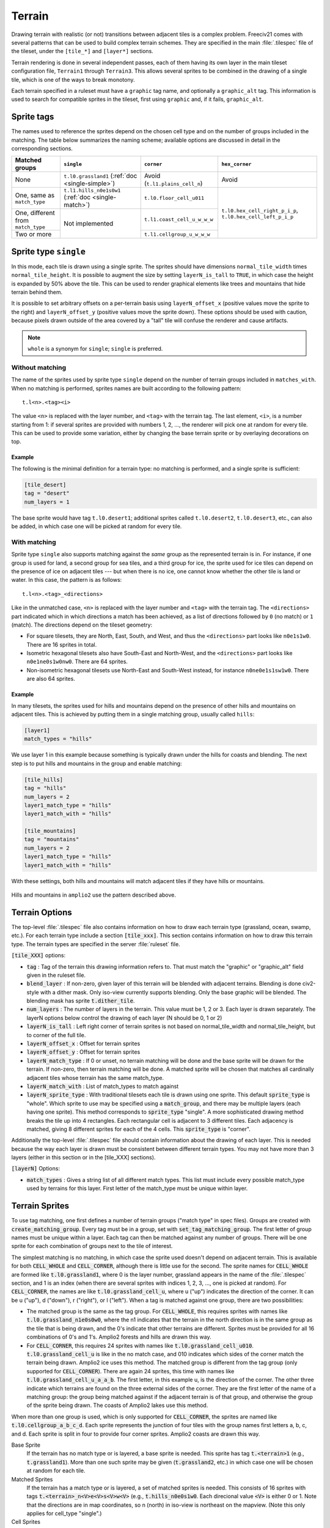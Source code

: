 Terrain
*******

Drawing terrain with realistic (or not) transitions between adjacent tiles is a complex problem. Freeciv21
comes with several patterns that can be used to build complex terrain schemes. They are specified in the
main :file:`.tilespec` file of the tileset, under the ``[tile_*]`` and ``[layer*]`` sections.

Terrain rendering is done in several independent passes, each of them having its own layer in the main
tileset configuration file, ``Terrain1`` through ``Terrain3``. This allows several sprites to be combined in
the drawing of a single tile, which is one of the ways to break monotony.

Each terrain specified in a ruleset must have a ``graphic`` tag name, and optionally a ``graphic_alt`` tag.
This information is used to search for compatible sprites in the tileset, first using ``graphic`` and, if
it fails, ``graphic_alt``.

Sprite tags
-----------

The names used to reference the sprites depend on the chosen cell type and on the number of groups included
in the matching. The table below summarizes the naming scheme; available options are discussed in detail in
the corresponding sections.

+--------------------------------+--------------------------------+--------------------------------+--------------------------------+
| Matched groups                 | ``single``                     | ``corner``                     | ``hex_corner``                 |
+================================+================================+================================+================================+
| None                           | ``t.l0.grassland1``            | Avoid (``t.l1.plains_cell_n``) | Avoid                          |
|                                | (:ref:`doc <single-simple>`)   |                                |                                |
+--------------------------------+--------------------------------+--------------------------------+--------------------------------+
| One, same as ``match_type``    | ``t.l1.hills_n0e1s0w1``        | ``t.l0.floor_cell_u011``       |                                |
|                                | (:ref:`doc <single-match>`)    |                                |                                |
+--------------------------------+--------------------------------+--------------------------------+                                +
| One, different from            | Not implemented                | ``t.l1.coast_cell_u_w_w_w``    | ``t.l0.hex_cell_right_p_i_p``, |
| ``match_type``                 |                                |                                | ``t.l0.hex_cell_left_p_i_p``   |
+--------------------------------+                                +--------------------------------+                                +
| Two or more                    |                                | ``t.l1.cellgroup_u_w_w_w``     |                                |
+--------------------------------+--------------------------------+--------------------------------+--------------------------------+


Sprite type ``single``
----------------------

In this mode, each tile is drawn using a single sprite. The sprites should have dimensions
``normal_tile_width`` times ``normal_tile_height``. It is possible to augment the size by setting
``layerN_is_tall`` to ``TRUE``, in which case the height is expanded by 50% above the tile. This can be used
to render graphical elements like trees and mountains that hide terrain behind them.

It is possible to set arbitrary offsets on a per-terrain basis using ``layerN_offset_x`` (positive values move
the sprite to the right) and ``layerN_offset_y`` (positive values move the sprite down). These options should
be used with caution, because pixels drawn outside of the area covered by a "tall" tile will confuse the
renderer and cause artifacts.

.. note:: ``whole`` is a synonym for ``single``; ``single`` is preferred.

.. _single-simple:

Without matching
^^^^^^^^^^^^^^^^

The name of the sprites used by sprite type ``single`` depend on the number of terrain groups included in
``matches_with``. When no matching is performed, sprites names are built according to the following pattern::

    t.l<n>.<tag><i>

The value ``<n>`` is replaced with the layer number, and ``<tag>`` with the terrain tag. The last element,
``<i>``, is a number starting from 1: if several sprites are provided with numbers 1, 2, ..., the renderer
will pick one at random for every tile. This can be used to provide some variation, either by changing the
base terrain sprite or by overlaying decorations on top.

Example
"""""""

The following is the minimal definition for a terrain type: no matching is performed, and a single sprite is
sufficient:

.. code-block:: ini

    [tile_desert]
    tag = "desert"
    num_layers = 1

The base sprite would have tag ``t.l0.desert1``; additional sprites called ``t.l0.desert2``, ``t.l0.desert3``,
etc., can also be added, in which case one will be picked at random for every tile.

.. _single-match:

With matching
^^^^^^^^^^^^^

Sprite type ``single`` also supports matching against the `same` group as the represented terrain is in. For
instance, if one group is used for land, a second group for sea tiles, and a third group for ice, the sprite
used for ice tiles can depend on the presence of ice on adjacent tiles --- but when there is no ice, one
cannot know whether the other tile is land or water. In this case, the pattern is as follows::

    t.l<n>.<tag>_<directions>

Like in the unmatched case, ``<n>`` is replaced with the layer number and ``<tag>`` with the terrain tag. The
``<directions>`` part indicated which in which directions a match has been achieved, as a list of directions
followed by ``0`` (no match) or ``1`` (match). The directions depend on the tileset geometry:

* For square tilesets, they are North, East, South, and West, and thus the ``<directions>`` part looks like
  ``n0e1s1w0``. There are 16 sprites in total.
* Isometric hexagonal tilesets also have South-East and North-West, and the ``<directions>`` part looks like
  ``n0e1ne0s1w0nw0``. There are 64 sprites.
* Non-isometric hexagonal tilesets use North-East and South-West instead, for instance ``n0ne0e1s1sw1w0``.
  There are also 64 sprites.

Example
"""""""

In many tilesets, the sprites used for hills and mountains depend on the presence of other hills and mountains
on adjacent tiles. This is achieved by putting them in a single matching group, usually called ``hills``:

.. code-block:: ini

    [layer1]
    match_types = "hills"

We use layer 1 in this example because something is typically drawn under the hills for coasts and blending.
The next step is to put hills and mountains in the group and enable matching:

.. code-block:: ini

    [tile_hills]
    tag = "hills"
    num_layers = 2
    layer1_match_type = "hills"
    layer1_match_with = "hills"

    [tile_mountains]
    tag = "mountains"
    num_layers = 2
    layer1_match_type = "hills"
    layer1_match_with = "hills"

With these settings, both hills and mountains will match adjacent tiles if they have hills or mountains.

.. figure:: /_static/images/tileset-reference/example-single-match.png
  :alt: Amplio2 hills and mountains in two different layouts
  :align: center

  Hills and mountains in ``amplio2`` use the pattern described above.

Terrain Options
---------------

The top-level :file:`.tilespec` file also contains information on how to draw each terrain type (grassland,
ocean, swamp, etc.). For each terrain type include a section :code:`[tile_xxx]`. This section contains
information on how to draw this terrain type. The terrain types are specified in the server :file:`ruleset`
file.

:code:`[tile_XXX]` options:

* :code:`tag` : Tag of the terrain this drawing information refers to. That must match the "graphic" or
  "graphic_alt" field given in the ruleset file.
* :code:`blend_layer` : If non-zero, given layer of this terrain will be blended with adjacent terrains.
  Blending is done civ2-style with a dither mask. Only iso-view currently supports blending. Only the base
  graphic will be blended. The blending mask has sprite :code:`t.dither_tile`.
* :code:`num_layers` : The number of layers in the terrain. This value must be 1, 2 or 3. Each layer is drawn
  separately. The layerN options below control the drawing of each layer (N should be 0, 1 or 2)
* :code:`layerN_is_tall` : Left right corner of terrain sprites is not based on normal_tile_width and
  normal_tile_height, but to corner of the full tile.
* :code:`layerN_offset_x` : Offset for terrain sprites
* :code:`layerN_offset_y` : Offset for terrain sprites
* :code:`layerN_match_type` : If 0 or unset, no terrain matching will be done and the base sprite will be drawn
  for the terrain. If non-zero, then terrain matching will be done. A matched sprite will be chosen that
  matches all cardinally adjacent tiles whose terrain has the same match_type.
* :code:`layerN_match_with` : List of match_types to match against
* :code:`layerN_sprite_type` : With traditional tilesets each tile is drawn using one sprite. This default
  :code:`sprite_type` is "whole". Which sprite to use may be specified using a :code:`match_group`, and there
  may be multiple layers (each having one sprite). This method corresponds to :code:`sprite_type` "single". A
  more sophisticated drawing method breaks the tile up into 4 rectangles. Each rectangular cell is adjacent to
  3 different tiles. Each adjacency is matched, giving 8 different sprites for each of the 4 cells. This
  :code:`sprite_type` is "corner".

Additionally the top-level :file:`.tilespec` file should contain information about the drawing of each layer.
This is needed because the way each layer is drawn must be consistent between different terrain types. You may
not have more than 3 layers (either in this section or in the [tile_XXX] sections).

:code:`[layerN]` Options:

* :code:`match_types` : Gives a string list of all different match types. This list must include every possible
  match_type used by terrains for this layer. First letter of the match_type must be unique within layer.

Terrain Sprites
---------------

To use tag matching, one first defines a number of terrain groups ("match type" in spec files). Groups are
created with :code:`create_matching_group`. Every tag must be in a group, set with
:code:`set_tag_matching_group`. The first letter of group names must be unique within a layer. Each tag can
then be matched against any number of groups. There will be one sprite for each combination of groups next to
the tile of interest.

The simplest matching is no matching, in which case the sprite used doesn't depend on adjacent terrain. This
is available for both :code:`CELL_WHOLE` and :code:`CELL_CORNER`, although there is little use for the second.
The sprite names for :code:`CELL_WHOLE` are formed like :code:`t.l0.grassland1`, where 0 is the layer number,
grassland appears in the name of the :file:`.tilespec` section, and 1 is an index (when there are several
sprites with indices 1, 2, 3, ..., one is picked at random). For :code:`CELL_CORNER`, the names are like
:code:`t.l0.grassland_cell_u`, where u ("up") indicates the direction of the corner. It can be u ("up"), d
("down"), r ("right"), or l ("left"). When a tag is matched against one group, there are two possibilities:

* The matched group is the same as the tag group. For :code:`CELL_WHOLE`, this requires sprites with names
  like :code:`t.l0.grassland_n1e0s0w0`, where the n1 indicates that the terrain in the north direction is in the
  same group as the tile that is being drawn, and the 0's indicate that other terrains are different. Sprites
  must be provided for all 16 combinations of 0's and 1's. Amplio2 forests and hills are drawn this way.

* For :code:`CELL_CORNER`, this requires 24 sprites with names like :code:`t.l0.grassland_cell_u010`.
  :code:`t.l0.grassland_cell_u` is like in the no match case, and 010 indicates which sides of the corner match
  the terrain being drawn. Amplio2 ice uses this method. The matched group is different from the tag group (only
  supported for :code:`CELL_CORNER`). There are again 24 sprites, this time with names like
  :code:`t.l0.grassland_cell_u_a_a_b`. The first letter, in this example u, is the direction of the corner. The
  other three indicate which terrains are found on the three external sides of the corner. They are the first
  letter of the name of a matching group: the group being matched against if the adjacent terrain is of that
  group, and otherwise the group of the sprite being drawn. The coasts of Amplio2 lakes use this method.

When more than one group is used, which is only supported for :code:`CELL_CORNER`, the sprites are named like
:code:`t.l0.cellgroup_a_b_c_d`. Each sprite represents the junction of four tiles with the group names first
letters a, b, c, and d. Each sprite is split in four to provide four corner sprites. Amplio2 coasts are drawn
this way.

Base Sprite
  If the terrain has no match type or is layered, a base sprite is needed. This sprite has tag :code:`t.<terrain>1`
  (e.g., :code:`t.grassland1`). More than one such sprite may be given (:code:`t.grassland2`, etc.) in which
  case one will be chosen at random for each tile.

Matched Sprites
  If the terrain has a match type or is layered, a set of matched sprites is needed. This consists of 16
  sprites with tags :code:`t.<terrain>_n<V>e<V>s<V>w<V>` (e.g., :code:`t.hills_n0e0s1w0`. Each direcional value
  :code:`<V>` is either 0 or 1. Note that the directions are in map coordinates, so n (north) in iso-view is
  northeast on the mapview. (Note this only applies for cell_type "single".)

Cell Sprites
  For matched terrains that have cell_type "rect", 32 different sprites are needed. Each sprite is a rectangle
  corresponding to one cell, and there are 8 different sprites per cell. Each sprite has a name like
  :code:`t.ocean_cell_u110` where "ocean" is the terrain, "u" means up (north on the map) and 110 indicates
  which of the adjacent tiles are mismatched. For instance u110 means:

.. code-block:: rst

      |      /\
      |     /B \
      |    /\ 1/\
      |   / A\/C \
      |   \1 /\ 0/
      |    \/D \/
      |     \  /
      |      \/


a matching terrain exists at C but not at A or B. In this case D is the current tile.

  Examples:

.. code-block:: ini

    ; This specifies a civ2-like grassland tile. A single sprite
    ; t.grassland is needed; it will be drawn blended.
    [terrain_grassland]
    blend_layer = 1
    num_layers  = 1
    layer0_match_type = 0

    ; This specifies a civ1-like mountain tile. 16 sprites
    ; t.mountains_n0s0e0w0 ... t.mountains_n1s1e1w1 are needed. One of them
    ; will be drawn to match the adjacent tiles. Assuming only mountains
    ; has this match_type, adjacent mountains will match.
    [terrain_mountains]
    blend_layer = 0
    num_layers  = 1
    layer0_match_type = 7

    ; This specifies a civ2-like hills tile. A base sprite t.hills will be
    ; needed, plus 16 matching sprites. The base sprite will be drawn,
    ; dithered with adjacent base sprites, and the matching sprite will be
    ; drawn on top. (In most civ2 tilesets the base sprite is the grassland
    ; sprite).
    [terrain_hills]
    blend_layer = 1
    num_layers  = 2
    layer0_match_type = 0
    layer1_match_type = 8

    ; This specifies a civ2-like ocean tile. Ocean is drawn via a cell-based
    ; system as explained above.
    [terrain_ocean]
    blend_layer = 1
    num_layers  = 1
    layer0_match_type = 6
    layer0_cell_type = "rect"

